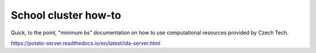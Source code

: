 School cluster how-to
=======================================
Quick, to the point, "minimum bs" documentation on how to use computational resources provided by Czech Tech.


https://potato-server.readthedocs.io/en/latest/ida-server.html
